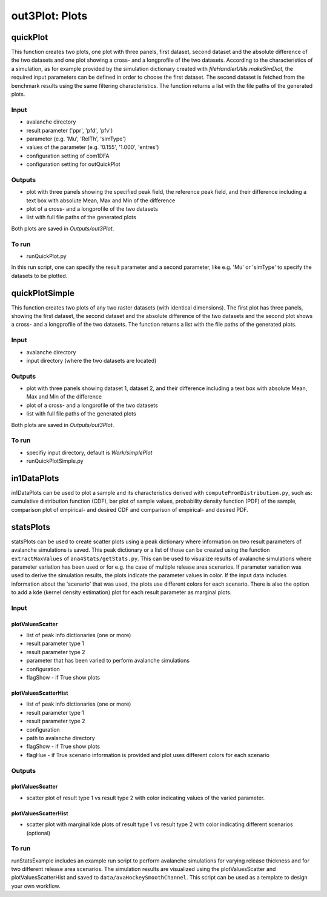 ##################################
out3Plot: Plots
##################################


quickPlot
===========

This function creates two plots, one plot with three panels, first dataset, second dataset and the absolute difference of the two datasets and
one plot showing a cross- and a longprofile of the two datasets.
According to the characteristics of a simulation, as for example provided by the simulation dictionary created with *fileHandlerUtils.makeSimDict*,
the required input parameters can be defined in order to choose the first dataset.
The second dataset is fetched from the benchmark results using the same filtering characteristics.
The function returns a list with the file paths of the generated plots.


Input
-----

* avalanche directory
* result parameter ('ppr', 'pfd', 'pfv')
* parameter (e.g. 'Mu', 'RelTh', 'simType')
* values of the parameter (e.g. '0.155', '1.000', 'entres')
* configuration setting of com1DFA
* configuration setting for outQuickPlot


Outputs
-------

* plot with three panels showing the specified peak field, the reference peak field, and their difference including a text box with absolute Mean, Max and Min of the difference
* plot of a cross- and a longprofile of the two datasets
* list with full file paths of the generated plots

Both plots are saved in *Outputs/out3Plot*.



To run
------

* runQuickPlot.py

In this run script, one can specify the result parameter and a second parameter, like e.g. 'Mu' or 'simType' to specify the datasets to be plotted.


quickPlotSimple
=================

This function creates two plots of any two raster datasets (with identical dimensions).
The first plot has three panels, showing the first dataset, the second dataset and the absolute difference of the two datasets and
the second plot shows a cross- and a longprofile of the two datasets.
The function returns a list with the file paths of the generated plots.


Input
-----

* avalanche directory
* input directory (where the two datasets are located)

Outputs
-------

* plot with three panels showing dataset 1, dataset 2, and their difference including a text box with absolute Mean, Max and Min of the difference
* plot of a cross- and a longprofile of the two datasets
* list with full file paths of the generated plots

Both plots are saved in *Outputs/out3Plot*.


To run
------

* specifiy input directory, default is *Work/simplePlot*
* runQuickPlotSimple.py



in1DataPlots
=================

in1DataPlots can be used to plot a sample and its characteristics derived with ``computeFromDistribution.py``,
such as: cumulative distribution function (CDF), bar plot of sample values, probability density function (PDF) of the sample,
comparison plot of empirical- and desired CDF and comparison of empirical- and desired PDF.



statsPlots
=================

statsPlots can be used to create scatter plots using a peak dictionary where information on two result parameters of avalanche simulations is saved.
This peak dictionary or a list of those can be created using the function ``extractMaxValues`` of ``ana4Stats/getStats.py``.
This can be used to visualize results of avalanche simulations where parameter variation has been used or for e.g. the case of
multiple release area scenarios. If parameter variation was used to derive the simulation results, the plots indicate the parameter values in color.
If the input data includes information about the 'scenario' that was used, the plots use different colors for each scenario.
There is also the option to add a kde (kernel density estimation) plot for each result parameter as marginal plots.


Input
-----

plotValuesScatter
~~~~~~~~~~~~~~~~~~

* list of peak info dictionaries (one or more)
* result parameter type 1
* result parameter type 2
* parameter that has been varied to perform avalanche simulations
* configuration
* flagShow - if True show plots


plotValuesScatterHist
~~~~~~~~~~~~~~~~~~~~~~

* list of peak info dictionaries (one or more)
* result parameter type 1
* result parameter type 2
* configuration
* path to avalanche directory
* flagShow - if True show plots
* flagHue - if True scenario information is provided and plot uses different colors for each scenario


Outputs
-------

plotValuesScatter
~~~~~~~~~~~~~~~~~~

* scatter plot of result type 1 vs result type 2 with color indicating values of the varied parameter.


plotValuesScatterHist
~~~~~~~~~~~~~~~~~~~~~~~

* scatter plot with marginal kde plots of result type 1 vs result type 2 with color indicating different scenarios (optional)


To run
------

runStatsExample includes an example run script to perform avalanche simulations for varying release thickness and for two different
release area scenarios. The simulation results are visualized using the plotValuesScatter and plotValuesScatterHist and saved to
``data/avaHockeySmoothChannel``. This script can be used as a template to design your own workflow.

